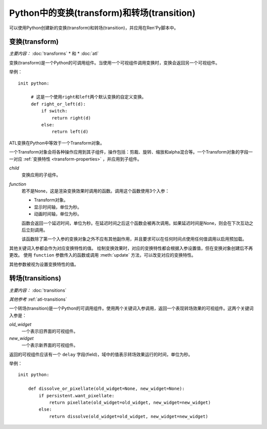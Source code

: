 .. _transforms-and-transitions-in-python:

===========================================
Python中的变换(transform)和转场(transition)
===========================================

可以使用Python创建新的变换(transform)和转场(transition)，并应用在Ren'Py脚本中。

.. _python-transforms:

变换(transform)
------------------

*主要内容：* :doc:`transforms` * 和 * :doc:`atl`

变换(transform)是一个Python的可调用组件。当使用一个可视组件调用变换时，变换会返回另一个可视组件。

举例：

::

    init python:

         # 这是一个使用right和left两个默认变换的自定义变换。
         def right_or_left(d):
             if switch:
                 return right(d)
             else:
                 return left(d)

ATL变换在Python中等效于一个Transform对象。

.. class:: Transform(child=None, function=None, **properties)

    一个Transform对象会将各种操作应用到其子组件，操作包括：剪裁、旋转、缩放和alpha混合等。一个Transform对象的字段一一对应 :ref:`变换特性 <transform-properties>` ，并应用到子组件。

    `child`
        变换应用的子组件。

    `function`
        若不是None，这是渲染变换效果时调用的函数。调用这个函数使用3个入参：

        * Transform对象。
        * 显示时间轴，单位为秒。
        * 动画时间轴，单位为秒。

        函数会返回一个延迟时间，单位为秒。在延迟时间之后这个函数会被再次调用。如果延迟时间是None，则会在下次互动之后立刻调用。

        该函数除了第一个入参的变换对象之外不应有其他副作用，并且要求可以在任何时间点使用任何值调用以启用预加载。

    其他关键词入参都会作为对应变换特性的值。
    绘制变换效果时，对应的变换特性都会根据入参设置值，但在变换对象创建后不再更改。
    使用 ``function`` 参数传入的函数或调用 :meth:`update` 方法，可以改变对应的变换特性。
    
    其他参数被视为设置变换特性的值。

    .. attribute:: hide_request

        当function函数被调用时，这项会被设置为True，标识变换效果被隐藏。

    .. attribute:: hide_response

        如果hide_request为True，这项会被设置为False，防止变换效果被隐藏。

    .. method:: set_child(child)

        使用一个新的 `child` 调用这个方法，`child` 成为变换的子组件。

    .. method:: update()

        当变换特性(property)字段在 `function` 参数指定的回调方法之外被更新时，这个方法会被调用，确保修改生效。

.. _transitions-python:

转场(transitions)
----------------------

*主要内容：* :doc:`transitions`

*其他参考* :ref:`atl-transitions`

一个转场(transition)是一个Python的可调用组件。使用两个关键词入参调用，返回一个表现转场效果的可视组件。这两个关键词入参是：

`old_widget`
    一个表示旧界面的可视组件。

`new_widget`
    一个表示新界面的可视组件。

返回的可视组件应该有一个 ``delay`` 字段(field)，域中的值表示转场效果运行的时间，单位为秒。

举例：

::

    init python:

        def dissolve_or_pixellate(old_widget=None, new_widget=None):
            if persistent.want_pixellate:
                return pixellate(old_widget=old_widget, new_widget=new_widget)
            else:
                return dissolve(old_widget=old_widget, new_widget=new_widget)
